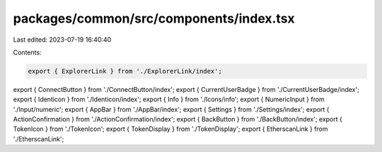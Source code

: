 packages/common/src/components/index.tsx
========================================

Last edited: 2023-07-19 16:40:40

Contents:

.. code-block:: tsx

    export { ExplorerLink } from './ExplorerLink/index';
export { ConnectButton } from './ConnectButton/index';
export { CurrentUserBadge } from './CurrentUserBadge/index';
export { Identicon } from './Identicon/index';
export { Info } from './Icons/info';
export { NumericInput } from './Input/numeric';
export { AppBar } from './AppBar/index';
export { Settings } from './Settings/index';
export { ActionConfirmation } from './ActionConfirmation/index';
export { BackButton } from './BackButton/index';
export { TokenIcon } from './TokenIcon';
export { TokenDisplay } from './TokenDisplay';
export { EtherscanLink } from './EtherscanLink';



